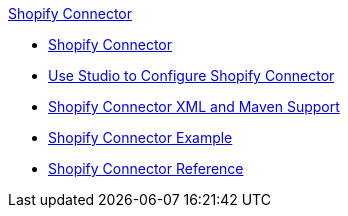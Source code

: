 .xref:index.adoc[Shopify Connector]
* xref:index.adoc[Shopify Connector]
* xref:shopify-connector-studio.adoc[Use Studio to Configure Shopify Connector]
* xref:shopify-connector-xml-maven.adoc[Shopify Connector XML and Maven Support]
* xref:shopify-connector-examples.adoc[Shopify Connector Example]
* xref:shopify-connector-reference.adoc[Shopify Connector Reference]
